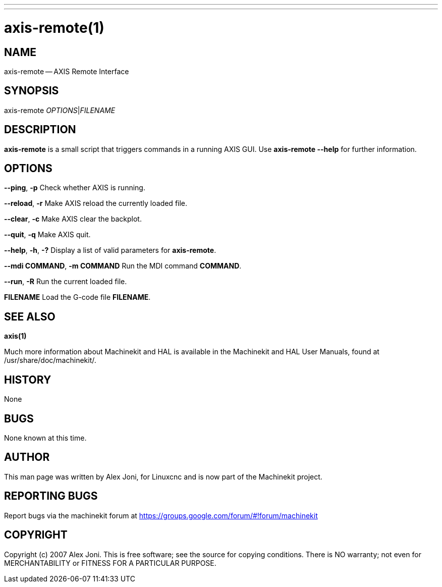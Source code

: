 ---
---
:skip-front-matter:

= axis-remote(1)
:manmanual: HAL Components
:mansource: ../man/man1/axis-remote.1.asciidoc
:man version : 


== NAME


axis-remote -- AXIS Remote Interface


== SYNOPSIS


axis-remote __OPTIONS__|__FILENAME__


== DESCRIPTION


**axis-remote** is a small script that triggers commands in a running AXIS GUI.
Use **axis-remote --help** for further information.


== OPTIONS



**--ping**, **-p**
Check whether AXIS is running.

**--reload**, **-r**
Make AXIS reload the currently loaded file.

**--clear**, **-c**
Make AXIS clear the backplot.

**--quit**, **-q**
Make AXIS quit.

**--help**, **-h**, **-?**
Display a list of valid parameters for **axis-remote**.

**--mdi COMMAND**, **-m COMMAND**
Run the MDI command **COMMAND**.

**--run**, **-R**
Run the current loaded file.

**FILENAME**
Load the G-code file **FILENAME**.


== SEE ALSO
**axis(1)**

Much more information about Machinekit and HAL is available in the Machinekit
and HAL User Manuals, found at /usr/share/doc/machinekit/.



== HISTORY


None
    


== BUGS


None known at this time. 



== AUTHOR


This man page was written by Alex Joni, for Linuxcnc and is now part of the Machinekit project.



== REPORTING BUGS
Report bugs via the machinekit forum at https://groups.google.com/forum/#!forum/machinekit



== COPYRIGHT


Copyright (c) 2007 Alex Joni.
This is free software; see the source for copying conditions.  There is NO
warranty; not even for MERCHANTABILITY or FITNESS FOR A PARTICULAR PURPOSE.
